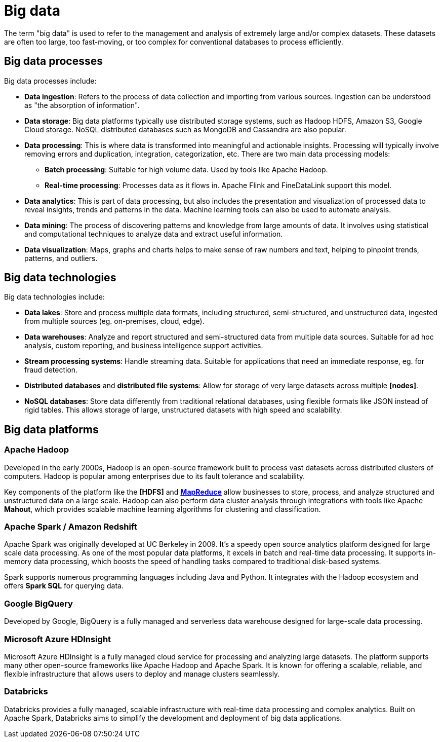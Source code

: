 = Big data

The term "big data" is used to refer to the management and analysis of extremely large and/or complex datasets. These datasets are often too large, too fast-moving, or too complex for conventional databases to process efficiently.

== Big data processes

Big data processes include:

* *Data ingestion*: Refers to the process of data collection and importing from various sources. Ingestion can be understood as "the absorption of information".

* *Data storage*: Big data platforms typically use distributed storage systems, such as Hadoop HDFS, Amazon S3, Google Cloud storage. NoSQL distributed databases such as MongoDB and Cassandra are also popular.

* *Data processing*: This is where data is transformed into meaningful and actionable insights. Processing will typically involve removing errors and duplication, integration, categorization, etc. There are two main data processing models:

  ** *Batch processing*: Suitable for high volume data. Used by tools like Apache Hadoop.

  ** *Real-time processing*: Processes data as it flows in. Apache Flink and FineDataLink support this model.

* *Data analytics*: This is part of data processing, but also includes the presentation and visualization of processed data to reveal insights, trends and patterns in the data. Machine learning tools can also be used to automate analysis.

* *Data mining*: The process of discovering patterns and knowledge from large amounts of data. It involves using statistical and computational techniques to analyze data and extract useful information.

* *Data visualization*: Maps, graphs and charts helps to make sense of raw numbers and text, helping to pinpoint trends, patterns, and outliers.

== Big data technologies

Big data technologies include:

* *Data lakes*: Store and process multiple data formats, including structured, semi-structured, and unstructured data, ingested from multiple sources (eg. on-premises, cloud, edge).

* *Data warehouses*: Analyze and report structured and semi-structured data from multiple data sources. Suitable for ad hoc analysis, custom reporting, and business intelligence support activities.

* *Stream processing systems*: Handle streaming data. Suitable for applications that need an immediate response, eg. for fraud detection.

* *Distributed databases* and *distributed file systems*: Allow for storage of very large datasets across multiple *[nodes]*.

* *NoSQL databases*: Store data differently from traditional relational databases, using flexible formats like JSON instead of rigid tables. This allows storage of large, unstructured datasets with high speed and scalability.

== Big data platforms

=== Apache Hadoop

Developed in the early 2000s, Hadoop is an open-source framework built to process vast datasets across distributed clusters of computers. Hadoop is popular among enterprises due to its fault tolerance and scalability.

Key components of the platform like the *[HDFS]* and *link:./map-reduce.adoc[MapReduce]* allow businesses to store, process, and analyze structured and unstructured data on a large scale. Hadoop can also perform data cluster analysis through integrations with tools like Apache *Mahout*, which provides scalable machine learning algorithms for clustering and classification.

=== Apache Spark / Amazon Redshift

Apache Spark was originally developed at UC Berkeley in 2009. It's a speedy open source analytics platform designed for large scale data processing. As one of the most popular data platforms, it excels in batch and real-time data processing. It supports in-memory data processing, which boosts the speed of handling tasks compared to traditional disk-based systems.

Spark supports numerous programming languages including Java and Python. It integrates with the Hadoop ecosystem and offers *Spark SQL* for querying data.

=== Google BigQuery

Developed by Google, BigQuery is a fully managed and serverless data warehouse designed for large-scale data processing.

=== Microsoft Azure HDInsight

Microsoft Azure HDInsight is a fully managed cloud service for processing and analyzing large datasets. The platform supports many other open-source frameworks like Apache Hadoop and Apache Spark. It is known for offering a scalable, reliable, and flexible infrastructure that allows users to deploy and manage clusters seamlessly.

=== Databricks

Databricks provides a fully managed, scalable infrastructure with real-time data processing and complex analytics. Built on Apache Spark, Databricks aims to simplify the development and deployment of big data applications.
